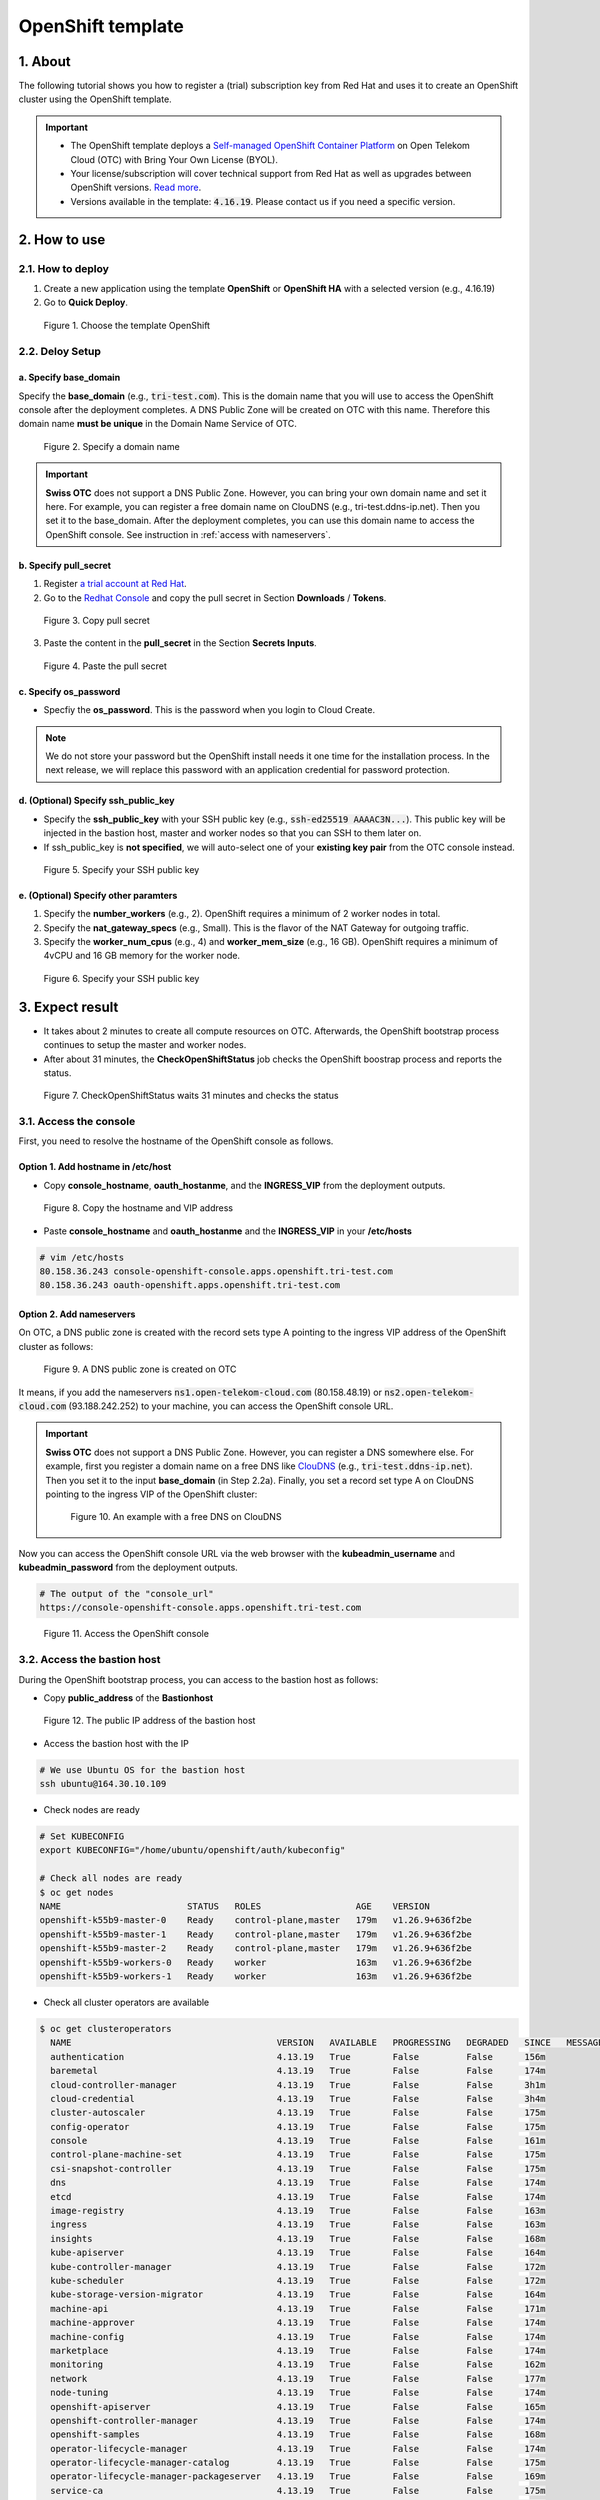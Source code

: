 .. _openshift:

******************
OpenShift template
******************

1. About
========

The following tutorial shows you how to register a (trial) subscription key from Red Hat and uses it to create an OpenShift cluster using the OpenShift template.

.. important::
  * The OpenShift template deploys a `Self-managed OpenShift Container Platform <https://www.redhat.com/en/technologies/cloud-computing/openshift/container-platform>`_ on Open Telekom Cloud (OTC) with Bring Your Own License (BYOL).
  * Your license/subscription will cover technical support from Red Hat as well as upgrades between OpenShift versions. `Read more <https://www.redhat.com/en/about/value-of-Red-Hat>`_.
  * Versions available in the template: :code:`4.16.19`. Please contact us if you need a specific version.

2. How to use
=============

2.1. How to deploy
------------------

1. Create a new application using the template **OpenShift** or **OpenShift HA** with a selected version (e.g., 4.16.19)
2. Go to **Quick Deploy**.

.. figure:: /_static/images/service-catalogs/openshift_select_template.png
  :width: 700

  Figure 1. Choose the template OpenShift

2.2. Deloy Setup
----------------

a. Specify base_domain
^^^^^^^^^^^^^^^^^^^^^^

Specify the **base_domain** (e.g., :code:`tri-test.com`). This is the domain name that you will use to access the OpenShift console after the deployment completes. A DNS Public Zone will be created on OTC with this name. Therefore this domain name **must be unique** in the Domain Name Service of OTC.

.. figure:: /_static/images/service-catalogs/openshift_config1.png
  :width: 700

  Figure 2. Specify a domain name

.. important::

  **Swiss OTC** does not support a DNS Public Zone. However, you can bring your own domain name and set it here. For example, you can register a free domain name on ClouDNS (e.g., tri-test.ddns-ip.net). Then you set it to the base_domain. After the deployment completes, you can use this domain name to access the OpenShift console. See instruction in :ref:`access with nameservers`.


b. Specify pull_secret
^^^^^^^^^^^^^^^^^^^^^^

1. Register `a trial account at Red Hat <https://www.redhat.com/en/technologies/cloud-computing/openshift/ocp-self-managed-trial>`_.
2. Go to the `Redhat Console <https://console.redhat.com/openshift>`_ and copy the pull secret in Section **Downloads** / **Tokens**.

.. figure:: /_static/images/service-catalogs/openshift_redhat_console.png
  :width: 700

  Figure 3. Copy pull secret

3. Paste the content in the **pull_secret** in the Section **Secrets Inputs**.

.. figure:: /_static/images/service-catalogs/openshift_pull_secrect.png
  :width: 700

  Figure 4. Paste the pull secret

c. Specify os_password
^^^^^^^^^^^^^^^^^^^^^^

* Specfiy the **os_password**. This is the password when you login to Cloud Create.

.. note:: We do not store your password but the OpenShift install needs it one time for the installation process. In the next release, we will replace this password with an application credential for password protection.

d. (Optional) Specify ssh_public_key
^^^^^^^^^^^^^^^^^^^^^^^^^^^^^^^^^^^^

* Specify the **ssh_public_key** with your SSH public key (e.g., :code:`ssh-ed25519 AAAAC3N...`). This public key will be injected in the bastion host, master and worker nodes so that you can SSH to them later on.
* If ssh_public_key is **not specified**, we will auto-select one of your **existing key pair** from the OTC console instead.

.. figure:: /_static/images/service-catalogs/openshift_config2.png
  :width: 700

  Figure 5. Specify your SSH public key

e. (Optional) Specify other paramters
^^^^^^^^^^^^^^^^^^^^^^^^^^^^^^^^^^^^^

1. Specify the **number_workers** (e.g., 2). OpenShift requires a minimum of 2 worker nodes in total.
2. Specify the **nat_gateway_specs** (e.g., Small). This is the flavor of the NAT Gateway for outgoing traffic.
3. Specify the **worker_num_cpus** (e.g., 4) and **worker_mem_size** (e.g., 16 GB). OpenShift requires a minimum of 4vCPU and 16 GB memory for the worker node.

.. figure:: /_static/images/service-catalogs/openshift_config3.png
  :width: 700

  Figure 6. Specify your SSH public key

3. Expect result
================

* It takes about 2 minutes to create all compute resources on OTC. Afterwards, the OpenShift bootstrap process continues to setup the master and worker nodes.
* After about 31 minutes, the **CheckOpenShiftStatus** job checks the OpenShift boostrap process and reports the status.

.. figure:: /_static/images/service-catalogs/openshift_check_result.png
  :width: 700

  Figure 7. CheckOpenShiftStatus waits 31 minutes and checks the status

3.1. Access the console
-----------------------

First, you need to resolve the hostname of the OpenShift console as follows.

Option 1. Add hostname in /etc/host
^^^^^^^^^^^^^^^^^^^^^^^^^^^^^^^^^^^

* Copy **console_hostname**, **oauth_hostanme**, and the **INGRESS_VIP** from the deployment outputs.

.. figure:: /_static/images/service-catalogs/openshift_result1.png
  :width: 700

  Figure 8. Copy the hostname and VIP address

* Paste **console_hostname** and **oauth_hostanme** and the **INGRESS_VIP** in your **/etc/hosts**

.. code-block:: bash

  # vim /etc/hosts
  80.158.36.243 console-openshift-console.apps.openshift.tri-test.com
  80.158.36.243 oauth-openshift.apps.openshift.tri-test.com

.. _access with nameservers:

Option 2. Add nameservers
^^^^^^^^^^^^^^^^^^^^^^^^^

On OTC, a DNS public zone is created with the record sets type A pointing to the ingress VIP address of the OpenShift cluster as follows:

.. figure:: /_static/images/service-catalogs/openshift-dns.png
  :width: 900

  Figure 9. A DNS public zone is created on OTC

It means, if you add the nameservers :code:`ns1.open-telekom-cloud.com` (80.158.48.19) or :code:`ns2.open-telekom-cloud.com` (93.188.242.252) to your machine, you can access the OpenShift console URL.

.. important::
  **Swiss OTC** does not support a DNS Public Zone. However, you can register a DNS somewhere else. For example, first you register a domain name on a free DNS like `ClouDNS <https://www.cloudns.net>`_ (e.g., :code:`tri-test.ddns-ip.net`). Then you set it to the input **base_domain** (in Step 2.2a). Finally, you set a record set type A on ClouDNS pointing to the ingress VIP of the OpenShift cluster:

  .. figure:: /_static/images/service-catalogs/openshift-dns2.png
    :width: 600

    Figure 10. An example with a free DNS on ClouDNS

Now you can access the OpenShift console URL via the web browser with the **kubeadmin_username** and **kubeadmin_password** from the deployment outputs.

.. code-block:: bash

  # The output of the "console_url"
  https://console-openshift-console.apps.openshift.tri-test.com

.. figure:: /_static/images/service-catalogs/openshift_result2.png
  :width: 700

  Figure 11. Access the OpenShift console

3.2. Access the bastion host
----------------------------

During the OpenShift bootstrap process, you can access to the bastion host as follows:

* Copy **public_address** of the **Bastionhost**

.. figure:: /_static/images/service-catalogs/openshift_result3.png

  Figure 12. The public IP address of the bastion host

* Access the bastion host with the IP

.. code-block:: bash

  # We use Ubuntu OS for the bastion host
  ssh ubuntu@164.30.10.109

* Check nodes are ready

.. code-block:: bash

  # Set KUBECONFIG
  export KUBECONFIG="/home/ubuntu/openshift/auth/kubeconfig"

  # Check all nodes are ready
  $ oc get nodes
  NAME                        STATUS   ROLES                  AGE    VERSION
  openshift-k55b9-master-0    Ready    control-plane,master   179m   v1.26.9+636f2be
  openshift-k55b9-master-1    Ready    control-plane,master   179m   v1.26.9+636f2be
  openshift-k55b9-master-2    Ready    control-plane,master   179m   v1.26.9+636f2be
  openshift-k55b9-workers-0   Ready    worker                 163m   v1.26.9+636f2be
  openshift-k55b9-workers-1   Ready    worker                 163m   v1.26.9+636f2be

* Check all cluster operators are available

.. code-block:: bash

  $ oc get clusteroperators
    NAME                                       VERSION   AVAILABLE   PROGRESSING   DEGRADED   SINCE   MESSAGE
    authentication                             4.13.19   True        False         False      156m
    baremetal                                  4.13.19   True        False         False      174m
    cloud-controller-manager                   4.13.19   True        False         False      3h1m
    cloud-credential                           4.13.19   True        False         False      3h4m
    cluster-autoscaler                         4.13.19   True        False         False      175m
    config-operator                            4.13.19   True        False         False      175m
    console                                    4.13.19   True        False         False      161m
    control-plane-machine-set                  4.13.19   True        False         False      175m
    csi-snapshot-controller                    4.13.19   True        False         False      175m
    dns                                        4.13.19   True        False         False      174m
    etcd                                       4.13.19   True        False         False      174m
    image-registry                             4.13.19   True        False         False      163m
    ingress                                    4.13.19   True        False         False      163m
    insights                                   4.13.19   True        False         False      168m
    kube-apiserver                             4.13.19   True        False         False      164m
    kube-controller-manager                    4.13.19   True        False         False      172m
    kube-scheduler                             4.13.19   True        False         False      172m
    kube-storage-version-migrator              4.13.19   True        False         False      164m
    machine-api                                4.13.19   True        False         False      171m
    machine-approver                           4.13.19   True        False         False      174m
    machine-config                             4.13.19   True        False         False      174m
    marketplace                                4.13.19   True        False         False      174m
    monitoring                                 4.13.19   True        False         False      162m
    network                                    4.13.19   True        False         False      177m
    node-tuning                                4.13.19   True        False         False      174m
    openshift-apiserver                        4.13.19   True        False         False      165m
    openshift-controller-manager               4.13.19   True        False         False      174m
    openshift-samples                          4.13.19   True        False         False      168m
    operator-lifecycle-manager                 4.13.19   True        False         False      174m
    operator-lifecycle-manager-catalog         4.13.19   True        False         False      175m
    operator-lifecycle-manager-packageserver   4.13.19   True        False         False      169m
    service-ca                                 4.13.19   True        False         False      175m
    storage                                    4.13.19   True        False         False      170m

4. Post-installation
====================

4.1. TODO after installation
----------------------------

4.1.1. Change kubeadmin password
^^^^^^^^^^^^^^^^^^^^^^^^^^^^^^^^

Cloud Create auto-generates the kubeadmin password in plaintext for you. Log in the OpenShift console and change it.

4.1.2. Delete bootstrap resources
^^^^^^^^^^^^^^^^^^^^^^^^^^^^^^^^^

The **bootstrap** VM is only needed during the installation. After the installation completes, you can delete it via the Web console.

.. figure:: /_static/images/service-catalogs/openshift-delete-bootstrap.png
  :width: 900

  Figure 13. Go to Web console and delete the VM "bootstrap"

4.2. Maintaining credentials
----------------------------

On OTC, a user password is expired every 3 months (by default). After it is expired, OpenShift cannot authenticate to OTC to provision volumes so you may get the following error:

.. code-block:: bash

  MountVolume.SetUp failed for volume "pvc-xxx" : rpc error: code = Internal desc = GetVolume failed with error Unable to re-authenticate:
  Expected HTTP response code [200] when accessing [GET https://evs.eu-de.otc.t-systems.com/v3/yyy/volumes/zzz],
  but got 401 instead Authentication required: Authentication failed

**Solution**

1. Go to the Web Console and update your password on in the Section **Security Settings**.

.. tip:: You can increase the password expired time in the Section **Password Policy**.

2. Update OpenShift with your new password:

* Go to the OpenShift Console.
* Go to **Workloads** / **Secrets**.
* Find and edit the secret **openstack-credentials**.
* Update the value **password** in both “clouds.conf” and “clouds.yaml”.

.. figure:: /_static/images/service-catalogs/openshift-update-password.png
  :width: 900

  Figure 14. Update the secret openstack-credentials


5. How to create storages
=========================

5.1. Elastic Volume Service (EVS)
---------------------------------

In OpenShift you can provision an EVS on OTC dynamically:

1. Create a new **storage class** (e.g., :code:`ssd-csi`) with a volume type (e.g., :code:`SSD`):

.. code-block:: yaml

    apiVersion: storage.k8s.io/v1
    kind: StorageClass
    metadata:
      name: ssd-csi
    provisioner: cinder.csi.openstack.org
    parameters:
      type: SSD # Choose 'SSD' for 'Ultra high I/O', 'SAS' for 'High I/O', 'SATA' for 'Common I/O'
    reclaimPolicy: Delete
    allowVolumeExpansion: true
    volumeBindingMode: WaitForFirstConsumer # PVC is PENDING until the Pod is created. As a result, the volume is created in the same AZ as the POD.

(Alternative) Create a storage class with specific AZ (e.g., :code:`eu-de-01`) so that volumes will be created only in this AZ:

.. code-block:: yaml

    apiVersion: storage.k8s.io/v1
    kind: StorageClass
    metadata:
      name: eu-de-01-ssd-csi
    provisioner: cinder.csi.openstack.org
    parameters:
      type: SSD # Choose 'SSD' for 'Ultra high I/O', 'SAS' for 'High I/O', 'SATA' for 'Common I/O'
    reclaimPolicy: Delete
    allowVolumeExpansion: true
    allowedTopologies:
    - matchLabelExpressions:
      - key: topology.cinder.csi.openstack.org/zone
        values:
        - eu-de-01 # Choose 'eu-de-01', 'eu-de-02', 'eu-de-03'

2. Create a **PersistentVolumeClaim** (e.g., :code:`ssd-pvc`) with the storage class :code:`ssd-csi`:

.. code-block:: yaml

    apiVersion: v1
    kind: PersistentVolumeClaim
    metadata:
      name: ssd-pvc
      namespace: <YOUR_NAMESPACE>
    spec:
      storageClassName: ssd-csi
      accessModes:
        - ReadWriteOnce
      volumeMode: Filesystem
      resources:
        requests:
          storage: 10Gi

3. Create a Pod :code:`example` with the PersistentVolumeClaim :code:`ssd-pvc`:

.. code-block:: yaml

    apiVersion: v1
    kind: Pod
    metadata:
      name: example
      labels:
        app: httpd
      namespace: <YOUR_NAMESPACE>
    spec:
      securityContext:
        runAsNonRoot: true
        seccompProfile:
          type: RuntimeDefault
      containers:
        - name: httpd
          image: 'image-registry.openshift-image-registry.svc:5000/openshift/httpd:latest'
          ports:
            - containerPort: 8080
          securityContext:
            allowPrivilegeEscalation: false
            capabilities:
              drop:
                - ALL
          volumeMounts: # Add the following lines to the 'example' Pod to test the PVC
            - name: ssd-volume
              mountPath: /test
      volumes:
        - name: ssd-volume
          persistentVolumeClaim:
            claimName: ssd-pvc



4. On OpenShift console, see Pod is running:

.. figure:: /_static/images/service-catalogs/openshift_pod.png

  Figure 15. Pod example is running

5. On OTC, see EVS is created:

.. figure:: /_static/images/service-catalogs/openshift_evs.png

  Figure 16. A new EVS is created with the volume type "Ultra High I/O"

5.2. Scalable File Service & SFS Turbo
--------------------------------------

You can create a SFS on OTC manually and create a `PersistentVolume using NFS <https://docs.openshift.com/container-platform/4.13/storage/persistent_storage/persistent-storage-nfs.html>`_ in OpenShift, which connects to SFS via NFS protocol:

1. Go to the `webconsole of OTC <https://console.otc.t-systems.com/>`_ and create a SFS or SFS Turbo:

.. figure:: /_static/images/service-catalogs/openshift_sfs.png
  :width: 900

  Figure 17. Create SFS via webconsole

* Choose the VPC and subnet of your OpenShift so that the SFS is created in the same subnet. The VPC :code:`cc-environment-openshift00` in this example was created by Cloud Create, which starts with the prefix :code:`cc`, followed by the environement name :code:`enviroment` and the application name :code:`openshift00`.
* Choose the security group `sg-worker`. This is the security group of the worker nodes.

2. Copy the SFS endpoint

.. figure:: /_static/images/service-catalogs/openshift_sfs2.png

  Figure 18. Copy the SFS endpoint :code:`10.0.207.136`

3. Create a PersistentVolume (e.g., :code:`sfs-pv`) with the SFS endpoint:

.. code-block:: yaml

    apiVersion: v1
    kind: PersistentVolume
    metadata:
      name: sfs-pv
    spec:
      capacity:
        storage: 500Gi
      accessModes:
      - ReadWriteMany
      nfs:
        server: 10.0.207.136 # SFS endpoint
        path: /
      persistentVolumeReclaimPolicy: Retain

4. Create a PersistentVolumeClaim (e.g., :code:`sfs-pvc`) with the :code:`sfs-pv`:

.. code-block:: yaml

    apiVersion: v1
    kind: PersistentVolumeClaim
    metadata:
      name: sfs-pvc
      namespace: <YOUR_NAMESPACE>
    spec:
      accessModes:
        - ReadWriteMany
      resources:
        requests:
          storage: 500Gi
      volumeName: sfs-pv
      storageClassName: "" # Important

5. Create a Pod to use :code:`sfs-pvc`

6. Tear down
============

* In Cloud Create, go to **Action** / **Undeploy** to delete the OpenShift cluster.
* The PVC storages, which were created by OpenShift, will not be deleted automatically. You have to delete them manually.

.. figure:: /_static/images/service-catalogs/openshift_tear_down.png

  Figure 19. Check PVC with Available status

7. Links
========

* Our `OpenShift app template in TOSCA <https://github.com/opentelekomcloud-blueprints/tosca-service-catalogs/blob/main/templates/openshift/4.13/topology.yml>`_.
* How to create a `PersistentVolume using NFS in OpenShift <https://docs.openshift.com/container-platform/4.13/storage/persistent_storage/persistent-storage-nfs.html>`_.
* `Maintaining credentials in OpenShift <https://docs.openshift.com/container-platform/4.14/post_installation_configuration/changing-cloud-credentials-configuration.html#manually-rotating-cloud-creds_changing-cloud-credentials-configuration>`_.